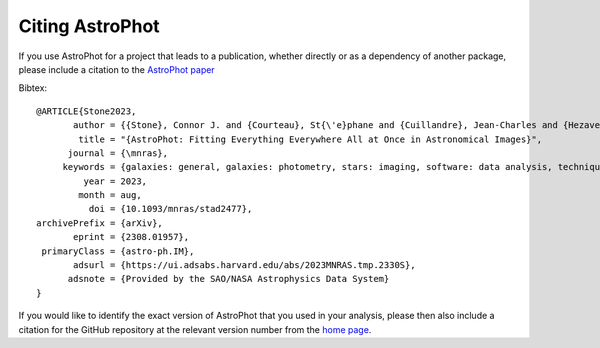 ================
Citing AstroPhot
================

If you use AstroPhot for a project that leads to a publication, whether directly or as a dependency of another package, please include a citation to the `AstroPhot paper <https://doi.org/10.1093/mnras/stad2477>`_

Bibtex::

  @ARTICLE{Stone2023,
         author = {{Stone}, Connor J. and {Courteau}, St{\'e}phane and {Cuillandre}, Jean-Charles and {Hezaveh}, Yashar and {Perreault-Levasseur}, Laurence and {Arora}, Nikhil},
          title = "{AstroPhot: Fitting Everything Everywhere All at Once in Astronomical Images}",
        journal = {\mnras},
       keywords = {galaxies: general, galaxies: photometry, stars: imaging, software: data analysis, techniques: image processing, techniques: photometric, Astrophysics - Instrumentation and Methods for Astrophysics, Astrophysics - Astrophysics of Galaxies, Astrophysics - Solar and Stellar Astrophysics},
           year = 2023,
          month = aug,
            doi = {10.1093/mnras/stad2477},
  archivePrefix = {arXiv},
         eprint = {2308.01957},
   primaryClass = {astro-ph.IM},
         adsurl = {https://ui.adsabs.harvard.edu/abs/2023MNRAS.tmp.2330S},
        adsnote = {Provided by the SAO/NASA Astrophysics Data System}
  }

If you would like to identify the exact version of AstroPhot that you used in your analysis, please then also include a citation for the GitHub repository at the relevant version number from the `home page <https://github.com/Autostronomy/AstroPhot>`_.
